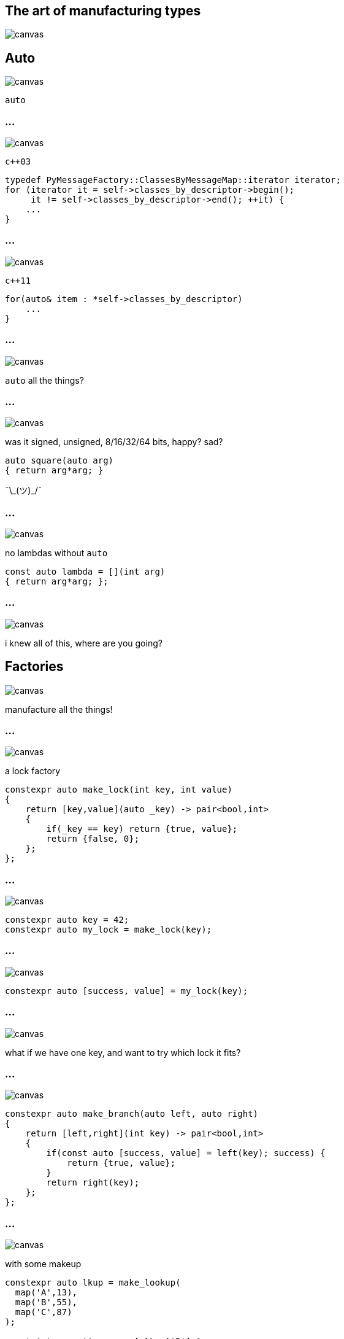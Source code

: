 :source-highlighter: highlightjs
:customcss: dimbg.css
:revealjs_backgroundTransition: slide

[state=dimbg]
== The art of manufacturing types
image::art/lifestyle-2569539_1920.jpg[canvas]

[state=dimbg]
[%notitle]
== Auto
image::art/movement-1392750_1920.jpg[canvas]
`auto`

[state=dimbg]
[%notitle]
=== ...
image::art/brush-1838983_1920.jpg[canvas]
`c++03`
[source,c++]
----
typedef PyMessageFactory::ClassesByMessageMap::iterator iterator;
for (iterator it = self->classes_by_descriptor->begin();
     it != self->classes_by_descriptor->end(); ++it) {
    ...
}
----

[state=dimbg]
[%notitle]
=== ...
image::art/pawn-2430046_1920.jpg[canvas]
`c++11`
[source,c++]
----
for(auto& item : *self->classes_by_descriptor)
    ...
}
----

[state=dimbg]
[%notitle]
=== ...
image::art/universe-1044107_1920.jpg[canvas]
`auto` all the things?

[state=dimbg]
[%notitle]
=== ...
image::art/lost-2607118_1920.jpg[canvas]
was it signed, unsigned, 8/16/32/64 bits, happy? sad? +
[source,c++]
----
auto square(auto arg)
{ return arg*arg; }
----
¯\\_(ツ)_/¯

[state=dimbg]
[%notitle]
=== ...
image::art/consent-1971728_1920.jpg[canvas]
no lambdas without `auto`
[source,c++]
----
const auto lambda = [](int arg)
{ return arg*arg; };
----

[state=dimbg]
[%notitle]
=== ...
image::art/old-books-436498_1920.jpg[canvas]
i knew all of this, where are you going?

[state=dimbg]
== Factories
image::art/architecture-1639990_1920.jpg[canvas]
manufacture all the things!

[state=dimbg]
[%notitle]
=== ...
image::art/padlock-1346240_1920.jpg[canvas]
a lock factory

[source,c++]
----
constexpr auto make_lock(int key, int value)
{
    return [key,value](auto _key) -> pair<bool,int>
    {
        if(_key == key) return {true, value};
	return {false, 0};
    };
};
----

[state=dimbg]
[%notitle]
=== ...
image::art/padlock-1346240_1920.jpg[canvas]

[source,c++]
----
constexpr auto key = 42;
constexpr auto my_lock = make_lock(key);
----

[state=dimbg]
[%notitle]
=== ...
image::art/padlock-1346240_1920.jpg[canvas]

[source,c++]
----
constexpr auto [success, value] = my_lock(key);
----

[state=dimbg]
[%notitle]
=== ...
image::art/padlocks-337569_1920.jpg[canvas]
what if we have one key, and want to try which lock it fits?

[state=dimbg]
[%notitle]
=== ...
image::art/tree-2649411_1920.jpg[canvas]

[source,c+]
----
constexpr auto make_branch(auto left, auto right)
{
    return [left,right](int key) -> pair<bool,int>
    {
        if(const auto [success, value] = left(key); success) {
	    return {true, value};
        }
        return right(key);
    };
};
----

[state=dimbg]
[%notitle]
=== ...
image::art/makeup-2479610_1920.jpg[canvas]

with some makeup
[source,c++]
----
constexpr auto lkup = make_lookup(
  map('A',13),
  map('B',55),
  map('C',87)
);

const int my_native_array[ lkup['B'] ];
----

[%notitle]
== ...
image::art/screenshot.png[canvas]

[state=dimbg]
[%notitle]
=== ...
image::art/pawn-2430046_1920.jpg[canvas]

[source,c++]
----
constexpr auto ciaa = make_lookup(
    map(Register::PRA,    reg{0xBFE001, Width::B, Access::R}),
    map(Register::PRB,    reg{0xBFE101, Width::B, Access::R}),
    ...
);
----

[source,c++]
----
const auto value = read_w<ciaa[Register::PRA]>();
----

[state=dimbg]
[%notitle]
=== ...
image::art/pawn-2430046_1920.jpg[canvas]

[source,c++]
----
template<uint32_t reg_serialized>
inline uint32_t read_l() {
  constexpr auto r = reg{reg_serialized};
  static_assert(
      r.access() == Access::R || r.access() == Access::S
  );
  static_assert(
      r.width() == Width::L
  );
  return *reinterpret_cast<volatile const uint32_t*>(r.address());
}
----

== DEMO HERE

== Thanks for listening
